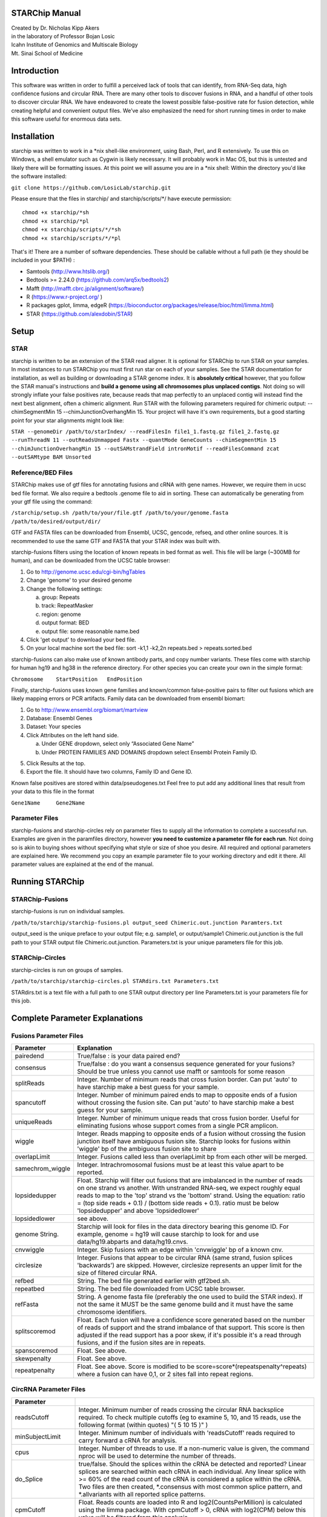 STARChip Manual
================

| Created by Dr. Nicholas Kipp Akers
| in the laboratory of Professor Bojan Losic
| Icahn Institute of Genomics and Multiscale Biology
| Mt. Sinai School of Medicine

Introduction
============
This software was written in order to fulfill a perceived lack of tools that can identify, from RNA-Seq data, high confidence fusions and circular RNA.  There are many other tools to discover fusions in RNA, and a handful of other tools to discover circular RNA.  We have endeavored to create the lowest possible false-positive rate for fusion detection, while creating helpful and convenient output files.  We’ve also emphasized the need for short running times in order to make this software useful for enormous data sets.  

Installation
============
starchip was written to work in a \*nix shell-like environment, using Bash, Perl, and R extensively.  To use this on Windows, a shell emulator such as Cygwin is likely necessary.  It will probably work in Mac OS, but this is untested and likely there will be formatting issues.  At this point we will assume you are in a \*nix shell: 
Within the directory you\'d like the software installed: 

``git clone https://github.com/LosicLab/starchip.git``

Please ensure that the files in starchip/ and starchip/scripts/*/ have execute permission:

::

	chmod +x starchip/*sh
	chmod +x starchip/*pl
	chmod +x starchip/scripts/*/*sh
	chmod +x starchip/scripts/*/*pl


That\'s it!  
There are a number of software dependencies.  These should be callable without a full path (ie they should be included in your $PATH) :

- Samtools (http://www.htslib.org/)
- Bedtools >= 2.24.0 (https://github.com/arq5x/bedtools2)
- Mafft (http://mafft.cbrc.jp/alignment/software/)
- R (https://www.r-project.org/ )
- R packages gplot, limma, edgeR (https://bioconductor.org/packages/release/bioc/html/limma.html) 
- STAR (https://github.com/alexdobin/STAR) 

Setup
=====

STAR
----- 
starchip is written to be an extension of the STAR read aligner.  It is optional for STARChip to run STAR on your samples. In most instances to run STARChip you must first run star on each of your samples.  See the STAR documentation for installation, as well as building or downloading a STAR genome index.  It is **absolutely critical** however, that you follow the STAR manual\'s instructions and **build a genome using all chromosomes plus unplaced contigs**.  Not doing so will strongly inflate your false positives rate, because reads that map perfectly to an unplaced contig will instead find the next best alignment, often a chimeric alignment.  Run STAR with the following parameters required for chimeric output: --chimSegmentMin 15 --chimJunctionOverhangMin 15.  Your project will have it\'s own requirements, but a good starting point for your star alignments might look like: 

``STAR --genomeDir /path/to/starIndex/ --readFilesIn file1_1.fastq.gz file1_2.fastq.gz --runThreadN 11 --outReadsUnmapped Fastx --quantMode GeneCounts 
--chimSegmentMin 15 --chimJunctionOverhangMin 15 --outSAMstrandField intronMotif --readFilesCommand zcat --outSAMtype BAM Unsorted``

Reference/BED Files
-------------------
STARChip makes use of gtf files for annotating fusions and cRNA with gene names.  However, we require them in ucsc bed file format.  We also require a bedtools .genome file to aid in sorting.  These can automatically be generating from your gtf file using the command\:

``/starchip/setup.sh /path/to/your/file.gtf /path/to/your/genome.fasta /path/to/desired/output/dir/``

GTF and FASTA files can be downloaded from Ensembl, UCSC, gencode, refseq, and other online sources.  It is recommended to use the same GTF and FASTA that your STAR index was built with.

starchip-fusions filters using the location of known repeats in bed format as well.  This file will be large (~300MB for human), and can be downloaded from the UCSC table browser:

1.	Go to http://genome.ucsc.edu/cgi-bin/hgTables
2.	Change \'genome\' to your desired genome
3.	Change the following settings\:

	a) group: Repeats
	b) track: RepeatMasker
	c) region: genome
	d) output format: BED
	e) output file: some reasonable name.bed

4.	Click \'get output\' to download your bed file.  
5.	On your local machine sort the bed file: sort -k1,1 -k2,2n repeats.bed > repeats.sorted.bed

starchip-fusions can also make use of known antibody parts, and copy number variants.  These files come with starchip for human hg19 and hg38 in the reference directory.  For other species you can create your own in the simple format:

``Chromosome	StartPosition	EndPosition``

Finally, starchip-fusions uses known gene families and known/common false-positive pairs to filter out fusions which are likely mapping errors or PCR artifacts.  Family data can be downloaded from ensembl biomart:

1.	Go to http://www.ensembl.org/biomart/martview
2.	Database: Ensembl Genes
3.	Dataset: Your species
4.	Click Attributes on the left hand side. 

	a)	Under GENE dropdown, select only “Associated Gene Name”
	b)	Under PROTEIN FAMILIES AND DOMAINS dropdown select Ensembl Protein Family ID.  

5)	Click Results at the top.
6)	Export the file.  It should have two columns, Family ID and Gene ID.  

Known false positives are stored within data/pseudogenes.txt  Feel free to put add any additional lines that result from your data to this file in the format

``Gene1Name	Gene2Name``

Parameter Files
---------------
starchip-fusions and starchip-circles rely on parameter files to supply all the information to complete a successful run.  Examples are given in the paramfiles directory, however **you need to customize a parameter file for each run**.  Not doing so is akin to buying shoes without specifying what style or size of shoe you desire.  All required and optional parameters are explained here.  We recommend you copy an example parameter file to your working directory and edit it there.   All parameter values are explained at the end of the manual.  

Running STARChip
=================

STARChip-Fusions
-----------------

starchip-fusions is run on individual samples.  

``/path/to/starchip/starchip-fusions.pl output_seed Chimeric.out.junction Paramters.txt``

output_seed is the unique preface to your output file; e.g. sample1, or output/sample1
Chimeric.out.junction is the full path to your STAR output file Chimeric.out.junction. 
Parameters.txt is your unique parameters file for this job.

STARChip-Circles
-----------------
starchip-circles is run on groups of samples.

``/path/to/starchip/starchip-circles.pl STARdirs.txt Parameters.txt``

STARdirs.txt is a text file with a full path to one STAR output directory per line
Parameters.txt is your parameters file for this job.  

Complete Parameter Explanations 
===============================
Fusions Parameter Files
-----------------------

================   ================================================================================================================================================
Parameter           Explanation 
================   ================================================================================================================================================
pairedend          True/false : is your data paired end?
consensus          True/false : do you want a consensus sequence generated for your fusions? Should be true unless you cannot use mafft or samtools for some reason   
splitReads         Integer.  Number of minimum reads that cross fusion border.  Can put \'auto\' to have starchip make a best guess for your sample. 
spancutoff 	   Integer. Number of minimum paired ends to map to opposite ends of a fusion without crossing the fusion site.  Can put \'auto\' to have starchip make a best guess for your sample.  
uniqueReads	   Integer.  Number of minimum unique reads that cross fusion border.  Useful for eliminating fusions whose support comes from a single PCR amplicon.
wiggle	           Integer.  Reads mapping to opposite ends of a fusion without crossing the fusion junction itself have ambiguous fusion site.  Starchip looks for fusions within \'wiggle\' bp of the ambiguous fusion site to share 
overlapLimit	   Integer.  Fusions called less than overlapLimit bp from each other will be merged.
samechrom_wiggle   Integer.  Intrachromosomal fusions must be at least this value apart to be reported.
lopsidedupper	   Float. Starchip will filter out fusions that are imbalanced in the number of reads on one strand vs another.  With unstranded RNA-seq, we expect roughly equal reads to map to the \'top\' strand vs the \'bottom\' strand.  Using the equation: ratio = (top side reads + 0.1) / (bottom side reads + 0.1).  ratio must be below \'lopsidedupper\' and above \'lopsidedlower\'
lopsidedlower	   see above.
genome  String.    Starchip will look for files in the data directory bearing this genome ID.  For example, genome = hg19 will cause starchip to look for and use data/hg19.abparts and data/hg19.cnvs.  
cnvwiggle	   Integer. Skip fusions with an edge within \'cnvwiggle\' bp of a known cnv.
circlesize 	   Integer.  Fusions that appear to be circular RNA (same strand, fusion splices \'backwards\') are skipped.  However, circlesize represents an upper limit for the size of filtered circular RNA.  
refbed		   String.  The bed file generated earlier with gtf2bed.sh.
repeatbed	   String.  The bed file downloaded from UCSC table browser.
refFasta	   String.  A genome fasta file (preferably the one used to build the STAR index).  If not the same it MUST be the same genome build and it must have the same chromosome identifiers.  
splitscoremod	   Float.  Each fusion will have a confidence score generated based on the number of reads of support and the strand imbalance of that support. This score is then adjusted if the read support has a poor skew, if it\'s possible it\'s a read through fusions, and if the fusion sites are in repeats.
spanscoremod	   Float.  See above.
skewpenalty	   Float.  See above.  
repeatpenalty	   Float.  See above.  Score is modified to be score=score*(repeatspenalty^repeats) where a fusion can have 0,1, or 2 sites fall into repeat regions.  
================   ================================================================================================================================================

CircRNA Parameter Files
-----------------------
================	================================================================================
Parameter
================	================================================================================
readsCutoff		Integer. Minimum number of reads crossing the circular RNA backsplice required.  To check multiple cutoffs (eg to examine 5, 10, and 15 reads, use the following format (within quotes)  "( 5 10 15 )" )
minSubjectLimit		Integer. Minimum number of individuals with \'readsCutoff\' reads required to carry forward a cRNA for analysis. 
cpus			Integer.  Number of threads to use.  If a non-numeric value is given, the command nproc will be used to determine the number of threads.
do_Splice		true/false.  Should the splices within the cRNA be detected and reported?  Linear splices are searched within each cRNA in each individual.  Any linear splice with >= 60% of the read count of the cRNA is considered a splice within the cRNA.  Two files are then created, \*.consensus with most common splice pattern, and \*.allvariants with all reported splice patterns.  
cpmCutoff		Float. Reads counts are loaded into R and log2(CountsPerMillion) is calculated using the limma package.  With cpmCutoff > 0, cRNA with log2(CPM) below this value will be filtered from this analysis.
subjectCPMcutoff	Integer.  See above.  This value is the lower limit for number of individuals required to have the cRNA expressed at a value higher than cpmCutoff. 
annotate		true/false.  Should cRNA be given gene annotations?  Uses refbed.  
refbed			String.  The bed file generated earlier with gtf2bed.sh.	
refFasta	   	String.  A genome fasta file (preferably the one used to build the STAR index).  If not the same it MUST be the same genome build and it must have the same chromosome identifiers.  
starprefix		String.  If you used the star parameter --outFileNamePrefix, give that value here.  E.g. if your star output has a file named \"mydata_Chimeric.out.junction\"  then put \"mydata\_\" for starprefix.
IDstepsback		Integer.  Where in your pathway (position from the right) is the sample identifier.  For example if your star output for **sample1** is in the directory at: |br| /path/to/**sample1**/star/2.4.2/output/Chimeric.out.junction |br| Your IDstepsback is 4.  Alternatively the path |br| /path/to/star/2.4.2/**sample1**/Chimeric.out.junction |br| has IDstepsback value of 1.  
runSTAR 		true/false.  Should STARChip perform alignment of fastq files and realignment with circRNA genomic insertions? If true, provide fastq files, not STAR directories.  
STARgenome		String.  Path to STAR genome to align to.  Only used if runSTAR is true.
STARreadcommand		String.  Command for STAR to read fastq files.  zcat for .gz, cat for .fastq, etc.   
================	================================================================================

.. |br| raw:: html

   <br />


fin

